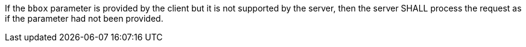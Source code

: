 [requirement,type="general",id="/req/core/collections-get-op-bbox-unsupported",label="/req/core/collections-get-op-bbox-unsupported",obligation="requirement"]
[[req_core_collections-get-op-bbox-unsupported]]
====
If the `bbox` parameter is provided by the client but it is not supported by the server, then the server SHALL process the request as if the parameter had not been provided.
====